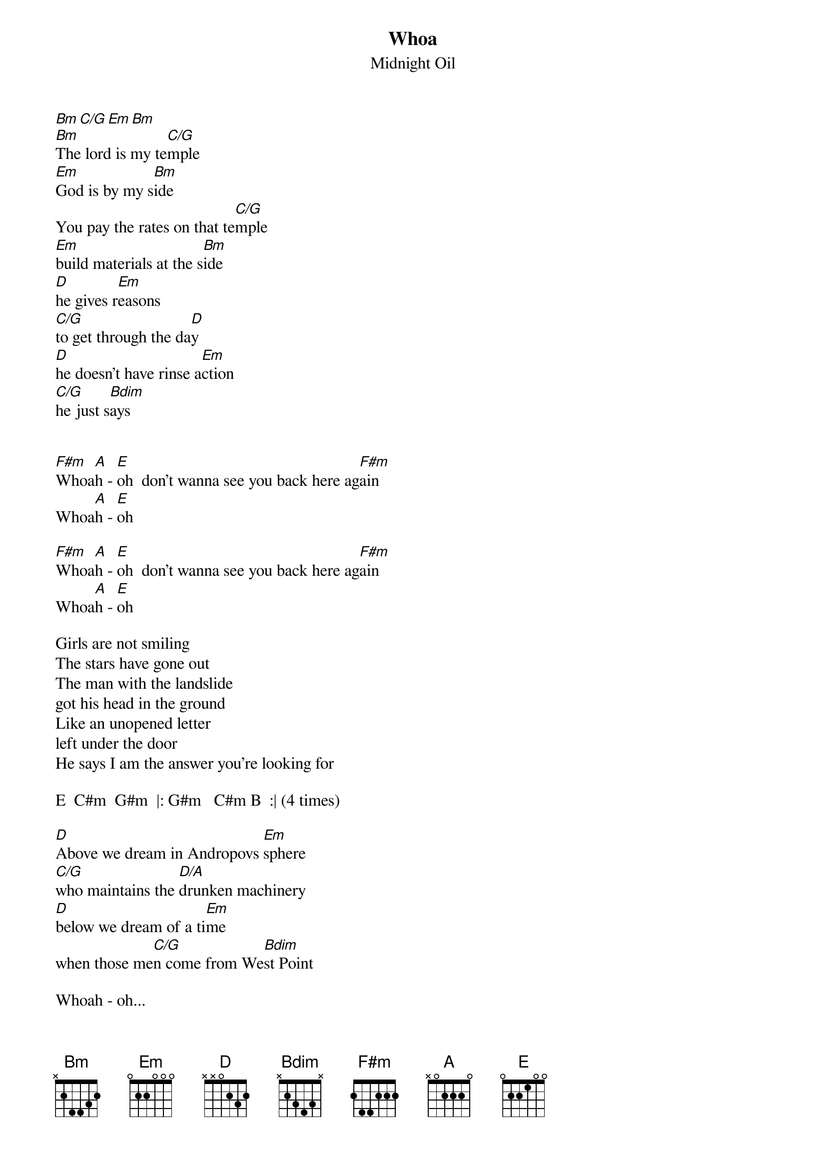 {t:Whoa}
{st:Midnight Oil}

[Bm][C/G][Em][Bm]
[Bm]The lord is my te[C/G]mple
[Em]God is by my s[Bm]ide
You pay the rates on that te[C/G]mple
[Em]build materials at the s[Bm]ide
[D]he gives r[Em]easons
[C/G]to get through the da[D]y
[D]he doesn't have rinse a[Em]ction
[C/G]he just s[Bdim]ays


[F#m]Whoa[A]h - [E]oh  don't wanna see you back here ag[F#m]ain
Whoa[A]h - [E]oh

[F#m]Whoa[A]h - [E]oh  don't wanna see you back here ag[F#m]ain
Whoa[A]h - [E]oh

Girls are not smiling
The stars have gone out
The man with the landslide
got his head in the ground
Like an unopened letter
left under the door
He says I am the answer you're looking for

E  C#m  G#m  |: G#m   C#m B  :| (4 times)

[D]Above we dream in Andropovs [Em]sphere
[C/G]who maintains the [D/A]drunken machinery
[D]below we dream of a ti[Em]me
when those me[C/G]n come from We[Bdim]st Point

Whoah - oh...

{c:Repeat till fade}
